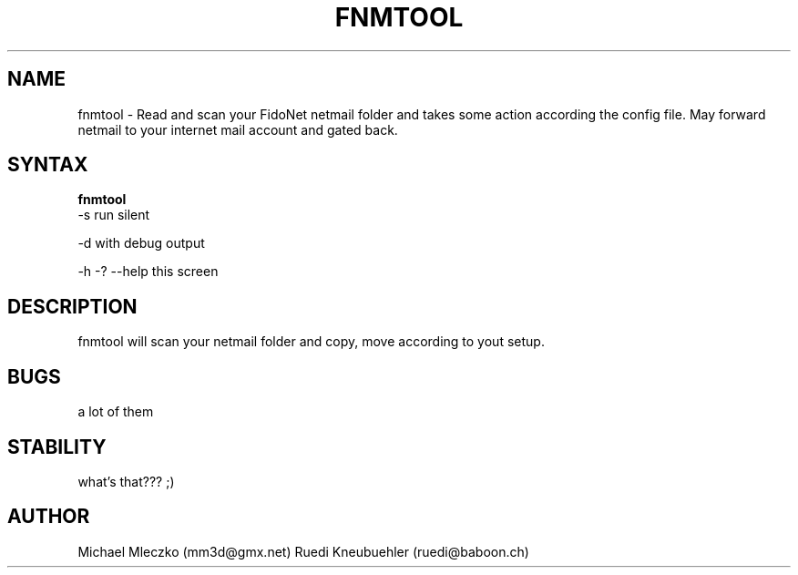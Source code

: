 .TH FNMTOOL 1 "FidoNetMailTOOL (0.02)"
.SH NAME
fnmtool \- Read and scan your FidoNet netmail folder and takes some action
according the config file. 
May forward netmail to your internet mail account and gated back.
.SH SYNTAX
.B fnmtool
    -s  run silent

    -d  with debug output

    -h -? --help  this screen

.SH DESCRIPTION
fnmtool will scan your netmail folder and copy, move according to yout setup.
.SH BUGS
a lot of them
.SH STABILITY
what's that??? ;)
.SH AUTHOR
Michael Mleczko (mm3d@gmx.net)
Ruedi Kneubuehler (ruedi@baboon.ch)
 
